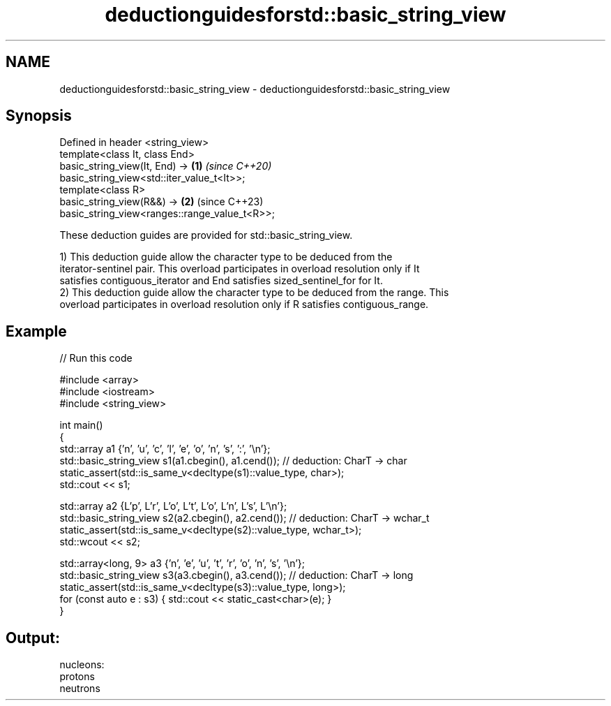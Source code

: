 .TH deductionguidesforstd::basic_string_view 3 "2022.07.31" "http://cppreference.com" "C++ Standard Libary"
.SH NAME
deductionguidesforstd::basic_string_view \- deductionguidesforstd::basic_string_view

.SH Synopsis
   Defined in header <string_view>
   template<class It, class End>
   basic_string_view(It, End) ->                                      \fB(1)\fP \fI(since C++20)\fP
   basic_string_view<std::iter_value_t<It>>;
   template<class R>
   basic_string_view(R&&) ->                                          \fB(2)\fP (since C++23)
   basic_string_view<ranges::range_value_t<R>>;

   These deduction guides are provided for std::basic_string_view.

   1) This deduction guide allow the character type to be deduced from the
   iterator-sentinel pair. This overload participates in overload resolution only if It
   satisfies contiguous_iterator and End satisfies sized_sentinel_for for It.
   2) This deduction guide allow the character type to be deduced from the range. This
   overload participates in overload resolution only if R satisfies contiguous_range.

.SH Example


// Run this code

 #include <array>
 #include <iostream>
 #include <string_view>

 int main()
 {
     std::array a1 {'n', 'u', 'c', 'l', 'e', 'o', 'n', 's', ':', '\\n'};
     std::basic_string_view s1(a1.cbegin(), a1.cend()); // deduction: CharT -> char
     static_assert(std::is_same_v<decltype(s1)::value_type, char>);
     std::cout << s1;

     std::array a2 {L'p', L'r', L'o', L't', L'o', L'n', L's', L'\\n'};
     std::basic_string_view s2(a2.cbegin(), a2.cend()); // deduction: CharT -> wchar_t
     static_assert(std::is_same_v<decltype(s2)::value_type, wchar_t>);
     std::wcout << s2;

     std::array<long, 9> a3 {'n', 'e', 'u', 't', 'r', 'o', 'n', 's', '\\n'};
     std::basic_string_view s3(a3.cbegin(), a3.cend()); // deduction: CharT -> long
     static_assert(std::is_same_v<decltype(s3)::value_type, long>);
     for (const auto e : s3) { std::cout << static_cast<char>(e); }
 }

.SH Output:

 nucleons:
 protons
 neutrons
